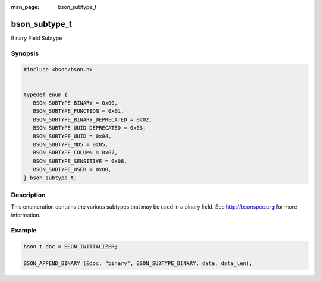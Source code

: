 :man_page: bson_subtype_t

bson_subtype_t
==============

Binary Field Subtype

Synopsis
--------

.. code-block:: c

  #include <bson/bson.h>


  typedef enum {
     BSON_SUBTYPE_BINARY = 0x00,
     BSON_SUBTYPE_FUNCTION = 0x01,
     BSON_SUBTYPE_BINARY_DEPRECATED = 0x02,
     BSON_SUBTYPE_UUID_DEPRECATED = 0x03,
     BSON_SUBTYPE_UUID = 0x04,
     BSON_SUBTYPE_MD5 = 0x05,
     BSON_SUBTYPE_COLUMN = 0x07,
     BSON_SUBTYPE_SENSITIVE = 0x08,
     BSON_SUBTYPE_USER = 0x80,
  } bson_subtype_t;

Description
-----------

This enumeration contains the various subtypes that may be used in a binary field. See `http://bsonspec.org <http://bsonspec.org>`_ for more information.

.. only:: html

  Functions
  ---------

  .. toctree::
    :titlesonly:
    :maxdepth: 1

Example
-------

.. code-block:: c

  bson_t doc = BSON_INITIALIZER;

  BSON_APPEND_BINARY (&doc, "binary", BSON_SUBTYPE_BINARY, data, data_len);

